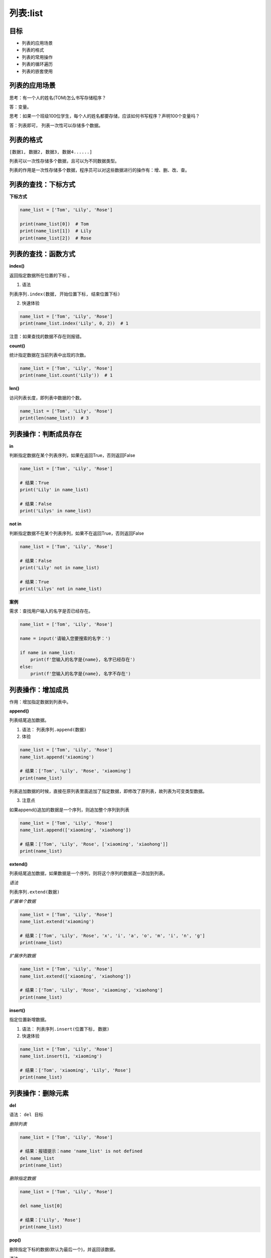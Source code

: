 =====================
列表:list 
=====================

-------------
目标
-------------

- 列表的应用场景
- 列表的格式
- 列表的常用操作
- 列表的循环遍历
- 列表的嵌套使用

-------------------
列表的应用场景
-------------------

思考：有一个人的姓名(TOM)怎么书写存储程序？

答：变量。

思考：如果一个班级100位学生，每个人的姓名都要存储，应该如何书写程序？声明100个变量吗？

答：列表即可， 列表一次性可以存储多个数据。

--------------------
列表的格式
--------------------

``[数据1, 数据2, 数据3, 数据4......]``

列表可以一次性存储多个数据，且可以为不同数据类型。

列表的作用是一次性存储多个数据，程序员可以对这些数据进行的操作有：增、删、改、查。

------------------------
列表的查找：下标方式
------------------------


**下标方式**

.. code-block:: python

   name_list = ['Tom', 'Lily', 'Rose']
   
   print(name_list[0])  # Tom
   print(name_list[1])  # Lily
   print(name_list[2])  # Rose

------------------------
列表的查找：函数方式
------------------------
 

**index()**

返回指定数据所在位置的下标 。

1. 语法

``列表序列.index(数据, 开始位置下标, 结束位置下标)``

2. 快速体验

.. code-block:: python

   name_list = ['Tom', 'Lily', 'Rose']   
   print(name_list.index('Lily', 0, 2))  # 1


注意：如果查找的数据不存在则报错。

**count()**

统计指定数据在当前列表中出现的次数。

.. code-block:: python

   name_list = ['Tom', 'Lily', 'Rose']   
   print(name_list.count('Lily'))  # 1


**len()**

访问列表长度，即列表中数据的个数。

.. code-block:: python

   name_list = ['Tom', 'Lily', 'Rose']
   print(len(name_list))  # 3


---------------------------------
列表操作：判断成员存在
---------------------------------
 
**in**

判断指定数据在某个列表序列，如果在返回True，否则返回False

.. code-block:: python

   name_list = ['Tom', 'Lily', 'Rose']
   
   # 结果：True
   print('Lily' in name_list)
   
   # 结果：False
   print('Lilys' in name_list)


**not in**

判断指定数据不在某个列表序列，如果不在返回True，否则返回False

.. code-block:: python

   name_list = ['Tom', 'Lily', 'Rose']
   
   # 结果：False
   print('Lily' not in name_list)
   
   # 结果：True
   print('Lilys' not in name_list)


**案例**

需求：查找用户输入的名字是否已经存在。

.. code-block:: python

   name_list = ['Tom', 'Lily', 'Rose']
   
   name = input('请输入您要搜索的名字：')
   
   if name in name_list:
       print(f'您输入的名字是{name}, 名字已经存在')
   else:
       print(f'您输入的名字是{name}, 名字不存在')



---------------------------------
列表操作：增加成员
---------------------------------
 

作用：增加指定数据到列表中。

**append()**

列表结尾追加数据。

1. 语法： ``列表序列.append(数据)``

2. 体验

.. code-block:: python

   name_list = ['Tom', 'Lily', 'Rose']   
   name_list.append('xiaoming')
   
   # 结果：['Tom', 'Lily', 'Rose', 'xiaoming']
   print(name_list)
 
列表追加数据的时候，直接在原列表里面追加了指定数据，即修改了原列表，故列表为可变类型数据。

3. 注意点

如果append()追加的数据是一个序列，则追加整个序列到列表

.. code-block:: python

   name_list = ['Tom', 'Lily', 'Rose']   
   name_list.append(['xiaoming', 'xiaohong'])
   
   # 结果：['Tom', 'Lily', 'Rose', ['xiaoming', 'xiaohong']]
   print(name_list)


**extend()**

列表结尾追加数据，如果数据是一个序列，则将这个序列的数据逐一添加到列表。

*语法*

``列表序列.extend(数据)``

*扩展单个数据*

.. code-block:: python

   name_list = ['Tom', 'Lily', 'Rose']   
   name_list.extend('xiaoming')
   
   # 结果：['Tom', 'Lily', 'Rose', 'x', 'i', 'a', 'o', 'm', 'i', 'n', 'g']
   print(name_list)


*扩展序列数据*

.. code-block:: python

   name_list = ['Tom', 'Lily', 'Rose']   
   name_list.extend(['xiaoming', 'xiaohong'])
   
   # 结果：['Tom', 'Lily', 'Rose', 'xiaoming', 'xiaohong']
   print(name_list)


**insert()**

指定位置新增数据。

1. 语法： ``列表序列.insert(位置下标, 数据)``

2. 快速体验

.. code-block:: python

   name_list = ['Tom', 'Lily', 'Rose']   
   name_list.insert(1, 'xiaoming')
   
   # 结果：['Tom', 'xiaoming', 'Lily', 'Rose']
   print(name_list)



---------------------------------
列表操作：删除元素
---------------------------------
 
**del**

语法： ``del 目标``

*删除列表*

.. code-block:: python

   name_list = ['Tom', 'Lily', 'Rose']
   
   # 结果：报错提示：name 'name_list' is not defined
   del name_list
   print(name_list)


*删除指定数据*

.. code-block:: python

   name_list = ['Tom', 'Lily', 'Rose']
   
   del name_list[0]
   
   # 结果：['Lily', 'Rose']
   print(name_list)




**pop()**

删除指定下标的数据(默认为最后一个)，并返回该数据。

语法

``列表序列.pop(下标)``

*快速体验*

.. code-block:: python

   name_list = ['Tom', 'Lily', 'Rose']
   
   del_name = name_list.pop(1)
   
   # 结果：Lily
   print(del_name)
   
   # 结果：['Tom', 'Rose']
   print(name_list)




**remove()**

移除列表中某个数据的第一个匹配项。

*语法*

``列表序列.remove(数据)``

*快速体验*

.. code-block:: python

   name_list = ['Tom', 'Lily', 'Rose']
   
   name_list.remove('Rose')
   
   # 结果：['Tom', 'Lily']
   print(name_list)




**clear()**

清空列表

.. code-block:: python

   name_list = ['Tom', 'Lily', 'Rose']
   
   name_list.clear()
   print(name_list) # 结果： []


---------------------------------
列表的常用操作：修改
---------------------------------
 

**修改指定下标数据**

.. code-block:: python

   name_list = ['Tom', 'Lily', 'Rose']   
   name_list[0] = 'aaa'
   
   # 结果：['aaa', 'Lily', 'Rose']
   print(name_list)


**逆置：reverse()**

.. code-block:: python

   num_list = [1, 5, 2, 3, 6, 8]   
   num_list.reverse()
   
   # 结果：[8, 6, 3, 2, 5, 1]
   print(num_list)


**排序：sort()**

*语法*

``列表序列.sort( key=None, reverse=False)``

注意：reverse表示排序规则，**reverse = True** 降序， **reverse = False** 升序（默认）

*快速体验*

.. code-block:: python

   num_list = [1, 5, 2, 3, 6, 8]
   
   num_list.sort()
   
   # 结果：[1, 2, 3, 5, 6, 8]
   print(num_list)



---------------------------------
列表的常用操作：复制
---------------------------------
 

**函数：copy()**

.. code-block:: python

   name_list = ['Tom', 'Lily', 'Rose']   
   name_li2 = name_list.copy()
   
   # 结果：['Tom', 'Lily', 'Rose']
   print(name_li2)




--------------------
列表的循环遍历
--------------------

需求：依次打印列表中的各个数据。

**while**

.. code-block:: python

   name_list = ['Tom', 'Lily', 'Rose']
   
   i = 0
   while i < len(name_list):
       print(name_list[i])
       i += 1


 

**for**

.. code-block:: python

   name_list = ['Tom', 'Lily', 'Rose']
   
   for i in name_list:
       print(i)


--------------------
列表嵌套
--------------------

所谓列表嵌套指的就是一个列表里面包含了其他的子列表。

应用场景：要存储班级一、二、三三个班级学生姓名，且每个班级的学生姓名在一个列表。

.. code-block:: python

   name_list = [['小明', '小红', '小绿'], ['Tom', 'Lily', 'Rose'], ['张三', '李四', '王五']]


思考： 如何查找到数据"李四"？

.. code-block:: python

   # 第一步：按下标查找到李四所在的列表
   print(name_list[2])
   
   # 第二步：从李四所在的列表里面，再按下标找到数据李四
   print(name_list[2][1])


----------------------------
综合应用 -- 随机分配办公室
----------------------------

需求：有三个办公室，8位老师，8位老师随机分配到3个办公室



------------
总结
------------

- 列表的格式： ``[数据1, 数据2, 数据3]``

- 常用操作方法

  - index()
  - len()
  - append()
  - pop()
  - remove()
  
- 列表嵌套：

.. code-block:: python

   name_list = [['小明', '小红', '小绿'], ['Tom', 'Lily', 'Rose'], ['张三', '李四', '王五']]
   name_list[2][1]














